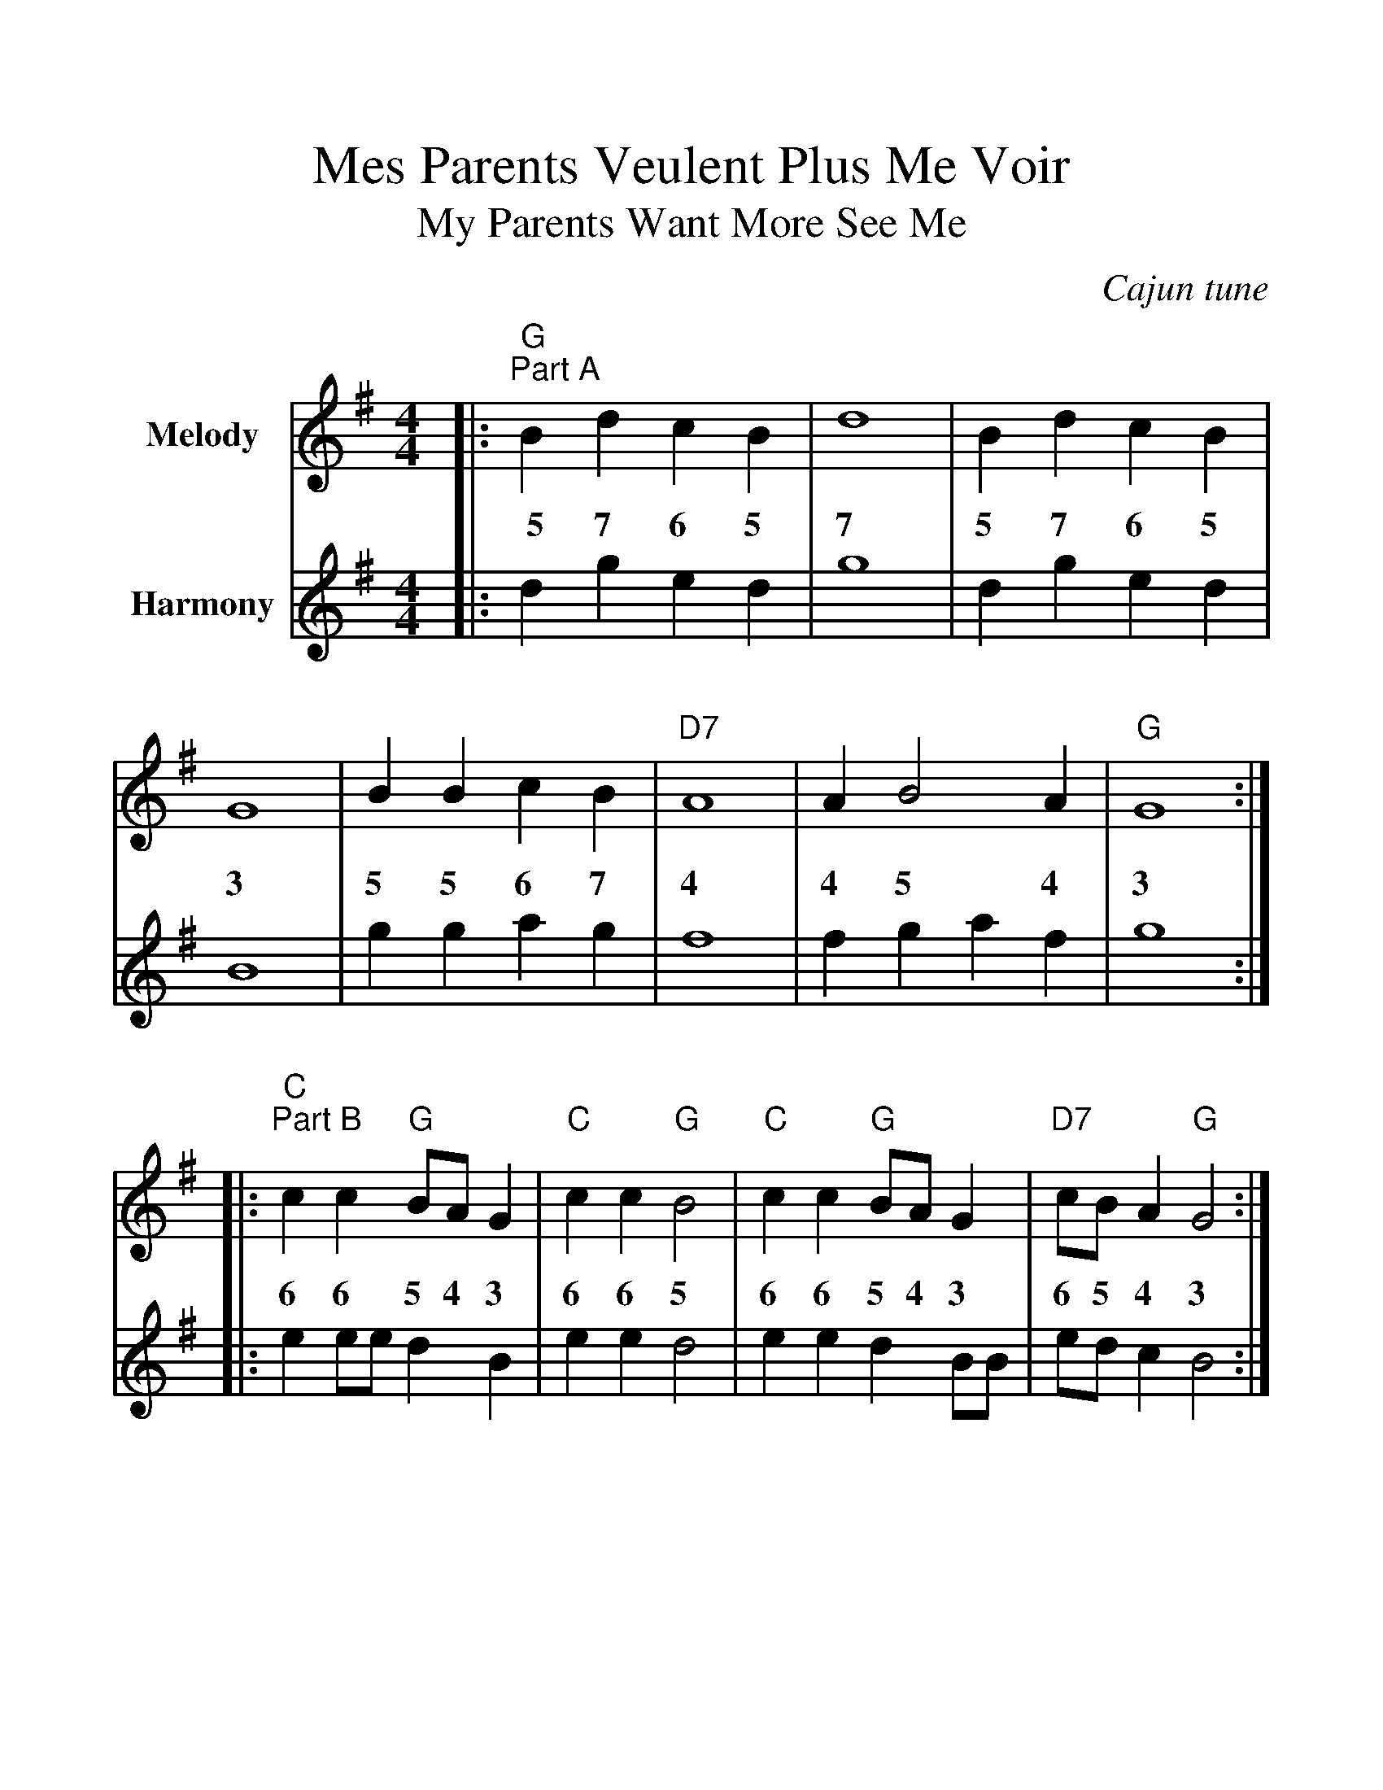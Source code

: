 %%scale 1.2
%%format dulcimer.fmt
X:1
T:Mes Parents Veulent Plus Me Voir
T:My Parents Want More See Me
O:Cajun tune
N:Recorded by Dr. Bubba's OK Bayou Dance Band
N:on the recording "The Young Fogies"
M:4/4
L:1/4
K:G
V:1 name="Melody"
|:"G""^Part A"B d c B|d4|B d c B|G4|B B c B|"D7"A4|A B2 A|"G"G4:|
w:~~5 7 6 5 7 5 7 6 5 3 5 5 6 7 4 4 5 4 3
|:"C""^Part B"c c "G"B/2A/2 G|"C"c c "G"B2|"C"c c "G"B/2A/2 G|"D7"c/2B/2 A "G"G2:|
w:6 6 5 4 3 6 6 5 6 6 5 4 3 6 5 4 3
V:2 name="Harmony"
|:d g e d|g4|d g e d|B4|g g a g|f4|f g a f|g4:|
|:e e/2e/2 d B|e e d2|e e d B/2B/2|e/2d/2 c B2:|
